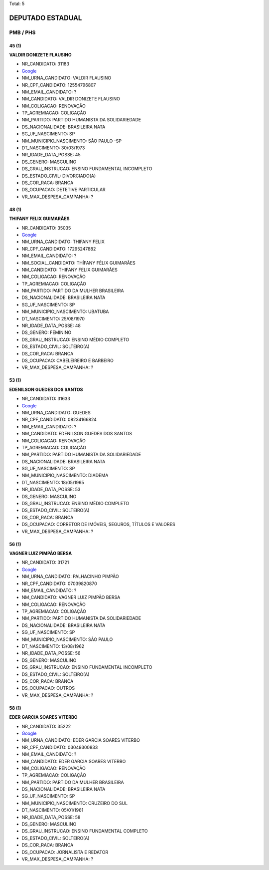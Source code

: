 Total: 5

DEPUTADO ESTADUAL
=================

PMB / PHS
---------

45 (1)
......

**VALDIR DONIZETE FLAUSINO**

- NR_CANDIDATO: 31183
- `Google <https://www.google.com/search?q=VALDIR+DONIZETE+FLAUSINO>`_
- NM_URNA_CANDIDATO: VALDIR FLAUSINO
- NR_CPF_CANDIDATO: 12554796807
- NM_EMAIL_CANDIDATO: ?
- NM_CANDIDATO: VALDIR DONIZETE FLAUSINO
- NM_COLIGACAO: RENOVAÇÃO 
- TP_AGREMIACAO: COLIGAÇÃO
- NM_PARTIDO: PARTIDO HUMANISTA DA SOLIDARIEDADE
- DS_NACIONALIDADE: BRASILEIRA NATA
- SG_UF_NASCIMENTO: SP
- NM_MUNICIPIO_NASCIMENTO: SÃO PAULO -SP
- DT_NASCIMENTO: 30/03/1973
- NR_IDADE_DATA_POSSE: 45
- DS_GENERO: MASCULINO
- DS_GRAU_INSTRUCAO: ENSINO FUNDAMENTAL INCOMPLETO
- DS_ESTADO_CIVIL: DIVORCIADO(A)
- DS_COR_RACA: BRANCA
- DS_OCUPACAO: DETETIVE PARTICULAR
- VR_MAX_DESPESA_CAMPANHA: ?


48 (1)
......

**THIFANY FELIX GUIMARÃES**

- NR_CANDIDATO: 35035
- `Google <https://www.google.com/search?q=THIFANY+FELIX+GUIMARÃES>`_
- NM_URNA_CANDIDATO: THIFANY FELIX
- NR_CPF_CANDIDATO: 17295247882
- NM_EMAIL_CANDIDATO: ?
- NM_SOCIAL_CANDIDATO: THÍFANY FÉLIX GUIMARÃES
- NM_CANDIDATO: THIFANY FELIX GUIMARÃES
- NM_COLIGACAO: RENOVAÇÃO 
- TP_AGREMIACAO: COLIGAÇÃO
- NM_PARTIDO: PARTIDO DA MULHER BRASILEIRA
- DS_NACIONALIDADE: BRASILEIRA NATA
- SG_UF_NASCIMENTO: SP
- NM_MUNICIPIO_NASCIMENTO: UBATUBA
- DT_NASCIMENTO: 25/08/1970
- NR_IDADE_DATA_POSSE: 48
- DS_GENERO: FEMININO
- DS_GRAU_INSTRUCAO: ENSINO MÉDIO COMPLETO
- DS_ESTADO_CIVIL: SOLTEIRO(A)
- DS_COR_RACA: BRANCA
- DS_OCUPACAO: CABELEIREIRO E BARBEIRO
- VR_MAX_DESPESA_CAMPANHA: ?


53 (1)
......

**EDENILSON GUEDES DOS SANTOS**

- NR_CANDIDATO: 31633
- `Google <https://www.google.com/search?q=EDENILSON+GUEDES+DOS+SANTOS>`_
- NM_URNA_CANDIDATO: GUEDES
- NR_CPF_CANDIDATO: 08234166824
- NM_EMAIL_CANDIDATO: ?
- NM_CANDIDATO: EDENILSON GUEDES DOS SANTOS
- NM_COLIGACAO: RENOVAÇÃO 
- TP_AGREMIACAO: COLIGAÇÃO
- NM_PARTIDO: PARTIDO HUMANISTA DA SOLIDARIEDADE
- DS_NACIONALIDADE: BRASILEIRA NATA
- SG_UF_NASCIMENTO: SP
- NM_MUNICIPIO_NASCIMENTO: DIADEMA
- DT_NASCIMENTO: 18/05/1965
- NR_IDADE_DATA_POSSE: 53
- DS_GENERO: MASCULINO
- DS_GRAU_INSTRUCAO: ENSINO MÉDIO COMPLETO
- DS_ESTADO_CIVIL: SOLTEIRO(A)
- DS_COR_RACA: BRANCA
- DS_OCUPACAO: CORRETOR DE IMÓVEIS, SEGUROS, TÍTULOS E VALORES
- VR_MAX_DESPESA_CAMPANHA: ?


56 (1)
......

**VAGNER LUIZ PIMPÃO BERSA**

- NR_CANDIDATO: 31721
- `Google <https://www.google.com/search?q=VAGNER+LUIZ+PIMPÃO+BERSA>`_
- NM_URNA_CANDIDATO: PALHACINHO PIMPÃO
- NR_CPF_CANDIDATO: 07039820870
- NM_EMAIL_CANDIDATO: ?
- NM_CANDIDATO: VAGNER LUIZ PIMPÃO BERSA
- NM_COLIGACAO: RENOVAÇÃO 
- TP_AGREMIACAO: COLIGAÇÃO
- NM_PARTIDO: PARTIDO HUMANISTA DA SOLIDARIEDADE
- DS_NACIONALIDADE: BRASILEIRA NATA
- SG_UF_NASCIMENTO: SP
- NM_MUNICIPIO_NASCIMENTO: SÃO PAULO
- DT_NASCIMENTO: 13/08/1962
- NR_IDADE_DATA_POSSE: 56
- DS_GENERO: MASCULINO
- DS_GRAU_INSTRUCAO: ENSINO FUNDAMENTAL INCOMPLETO
- DS_ESTADO_CIVIL: SOLTEIRO(A)
- DS_COR_RACA: BRANCA
- DS_OCUPACAO: OUTROS
- VR_MAX_DESPESA_CAMPANHA: ?


58 (1)
......

**EDER GARCIA SOARES VITERBO**

- NR_CANDIDATO: 35222
- `Google <https://www.google.com/search?q=EDER+GARCIA+SOARES+VITERBO>`_
- NM_URNA_CANDIDATO: EDER GARCIA SOARES VITERBO
- NR_CPF_CANDIDATO: 03049300833
- NM_EMAIL_CANDIDATO: ?
- NM_CANDIDATO: EDER GARCIA SOARES VITERBO
- NM_COLIGACAO: RENOVAÇÃO 
- TP_AGREMIACAO: COLIGAÇÃO
- NM_PARTIDO: PARTIDO DA MULHER BRASILEIRA
- DS_NACIONALIDADE: BRASILEIRA NATA
- SG_UF_NASCIMENTO: SP
- NM_MUNICIPIO_NASCIMENTO: CRUZEIRO DO SUL
- DT_NASCIMENTO: 05/01/1961
- NR_IDADE_DATA_POSSE: 58
- DS_GENERO: MASCULINO
- DS_GRAU_INSTRUCAO: ENSINO FUNDAMENTAL COMPLETO
- DS_ESTADO_CIVIL: SOLTEIRO(A)
- DS_COR_RACA: BRANCA
- DS_OCUPACAO: JORNALISTA E REDATOR
- VR_MAX_DESPESA_CAMPANHA: ?

